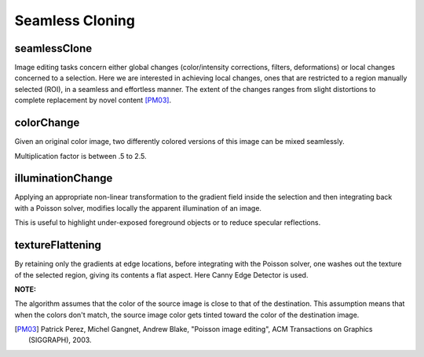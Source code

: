 Seamless Cloning
================

.. highlight:: cpp

seamlessClone
-------------
Image editing tasks concern either global changes (color/intensity corrections, filters, deformations) or local changes concerned to a selection.
Here we are interested in achieving local changes, ones that are restricted to a region manually selected (ROI), in a seamless and effortless manner.
The extent of the changes ranges from slight distortions to complete replacement by novel content [PM03]_.

.. ocv:function:: void seamlessClone( InputArray src, InputArray dst, InputArray mask, Point p, OutputArray blend, int flags)

    :param src: Input 8-bit 3-channel image.

    :param dst: Input 8-bit 3-channel image.

    :param mask: Input 8-bit 1 or 3-channel image.

    :param p: Point in dst image where object is placed.

    :param result: Output image with the same size and type as ``dst``.

    :param flags: Cloning method that could be one of the following:

            * **NORMAL_CLONE**     The power of the method is fully expressed when inserting objects with complex outlines into a new background

            * **MIXED_CLONE**    The classic method, color-based selection and alpha masking might be time consuming and often leaves an undesirable halo. Seamless cloning, even averaged with the original image, is not effective. Mixed seamless cloning based on a loose selection proves effective.

            * **FEATURE_EXCHANGE**     Feature exchange allows the user to easily replace certain features of one object by alternative features.



colorChange
-----------
Given an original color image, two differently colored versions of this image can be mixed seamlessly.

.. ocv:function:: void colorChange( InputArray src, InputArray mask, OutputArray dst, float red_mul = 1.0f, float green_mul = 1.0f, float blue_mul = 1.0f)

    :param src: Input 8-bit 3-channel image.

    :param mask: Input 8-bit 1 or 3-channel image.

    :param dst: Output image with the same size and type as  ``src`` .

    :param red_mul: R-channel multiply factor.

    :param green_mul: G-channel multiply factor.

    :param blue_mul: B-channel multiply factor.

Multiplication factor is between .5 to 2.5.


illuminationChange
------------------
Applying an appropriate non-linear transformation to the gradient field inside the selection and then integrating back with a Poisson
solver, modifies locally the apparent illumination of an image.

.. ocv:function:: void illuminationChange(InputArray src, InputArray mask, OutputArray dst, float alpha = 0.2f, float beta = 0.4f)

    :param src: Input 8-bit 3-channel image.

    :param mask: Input 8-bit 1 or 3-channel image.

    :param dst: Output image with the same size and type as  ``src``.

    :param alpha: Value ranges between 0-2.

    :param beta: Value ranges between 0-2.

This is useful to highlight under-exposed foreground objects or to reduce specular reflections.

textureFlattening
-----------------
By retaining only the gradients at edge locations, before integrating with the Poisson solver, one washes out the texture of the selected
region, giving its contents a flat aspect. Here Canny Edge Detector is used.

.. ocv:function:: void textureFlattening(InputArray src, InputArray mask, OutputArray dst, double low_threshold=30 , double high_threshold=45, int kernel_size=3)

    :param src: Input 8-bit 3-channel image.

    :param mask: Input 8-bit 1 or 3-channel image.

    :param dst: Output image with the same size and type as  ``src``.

    :param low_threshold: Range from 0 to 100.

    :param high_threshold: Value > 100.

    :param kernel_size: The size of the Sobel kernel to be used.

**NOTE:**

The algorithm assumes that the color of the source image is close to that of the destination. This assumption means that when the colors don't match, the source image color gets tinted toward the color of the destination image.

.. [PM03] Patrick Perez, Michel Gangnet, Andrew Blake, "Poisson image editing", ACM Transactions on Graphics (SIGGRAPH), 2003.
      
